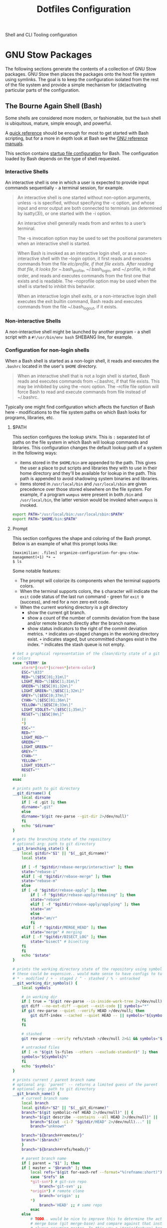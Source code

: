 #+TITLE: Dotfiles Configuration

Shell and CLI Tooling configuration

* GNU Stow Packages

The following sections generate the contents of a collection of GNU Stow
packages. GNU Stow then places the packages onto the host file system
using symlinks. The goal is to keep the configuration isolated from the
rest of the file system and provide a simple mechanism for
(de)activating particular parts of the configuration.

** The Bourne Again Shell (Bash)

Some shells are considered more modern, or fashionable, but the =bash=
shell is ubiquitous, mature, simple enough, and powerful.

A [[https://devhints.io/bash][quick reference]] should be enough for most to get started with Bash
scripting, but for a more in depth look at Bash see the [[https://www.gnu.org/software/bash/manual/][GNU reference
manuals]].

This section contains [[https://www.gnu.org/software/bash/manual/bash.html#Bash-Startup-Files][startup file configuration]] for Bash. The
configuration loaded by Bash depends on the type of shell requested.

*** Interactive Shells

An interactive shell is one in which a user is expected to provide input
commands sequentially - a terminal session, for example.

#+begin_quote
An interactive shell is one started without non-option arguments, unless
-s is specified, without specifying the -c option, and whose input and
error output are both connected to terminals (as determined by
isatty(3)), or one started with the -i option.

An interactive shell generally reads from and writes to a user’s terminal.

The -s invocation option may be used to set the positional parameters
when an interactive shell is started.
#+end_quote

#+begin_quote
When Bash is invoked as an interactive login shell, or as a
non-interactive shell with the --login option, it first reads and
executes commands from the file /etc/profile, if that file exists. After
reading that file, it looks for ~/.bash_profile, ~/.bash_login, and
~/.profile, in that order, and reads and executes commands from the
first one that exists and is readable. The --noprofile option may be
used when the shell is started to inhibit this behavior.

When an interactive login shell exits, or a non-interactive login shell
executes the exit builtin command, Bash reads and executes commands from
the file ~/.bash_logout, if it exists.
#+end_quote

*** Non-interactive Shells

A non-interactive shell might be launched by another program - a shell
script with a =#!/usr/bin/env bash= SHEBANG line, for example.

*** Configuration for non-login shells
:PROPERTIES:
:header-args: :mkdirp yes :tangle ./bash/.bashrc
:END:

When a Bash shell is started as a non-login shell, it reads and executes
the =.bashrc= located in the user's =$HOME= directory.

#+begin_quote
When an interactive shell that is not a login shell is started, Bash
reads and executes commands from ~/.bashrc, if that file exists. This
may be inhibited by using the --norc option. The --rcfile file option
will force Bash to read and execute commands from file instead of
~/.bashrc.
#+end_quote

Typically one might find configuration which affects the function of
Bash here - modifications to the file system paths on which Bash looks
for programs, libraries, etc.

**** $PATH

This section configures the lookup =$PATH=. This is =:= separated list of
paths on the file system in which Bash will lookup commands and
libraries. This configuration changes the default lookup path of a
system in the following ways:

- items stored in the =$HOME/bin= are appended to the path. This gives the
  user a place to put scripts and libraries they with to use in their
  home directory and they'll be available for lookup in the path. This
  path is appended to avoid shadowing system binaries and libraries.
- items stored in =/usr/local/bin= and =/usr/local/sbin= are given
  precedence over those stored elsewhere on the file system. For
  example, if a program =wumpus= were present in both =/bin= and
  =/usr/local/bin=, the latter version would be invoked when =wumpus= is
  invoked.

#+begin_src sh
export PATH="/usr/local/bin:/usr/local/sbin:$PATH"
export PATH="$HOME/bin:$PATH"
#+end_src

**** Prompt

This section configures the shape and coloring of the Bash prompt. Below
is an example of what this prompt looks like:

#+begin_example
[maximilian: .files] organize-configuration-for-gnu-stow-management(+1) *+ →
$ ls
#+end_example

Some notable features:

- The prompt will colorize its components when the terminal supports
  colors.
- When the terminal supports colors, the =$= character will indicate the
  =exit= code status of the last run command - green for =exit 0= (success),
  and red for a non zero exit code.
- When the current working directory is a git directory
  - show the current git branch.
  - show a count of the number of commits deviation from the base and/or
    remote branch directly after the branch name.
  - show status indicators to the right of the commit deviation metrics.
    =*= indicates un-staged changes in the working directory exist. =+= indicates
    staged, but uncommitted changes exist in the index. =^=
    indicates the stash queue is not empty.

#+begin_src sh
# Get a graphical representation of the clean/dirty state of a git repository
# colors
case "$TERM" in
    xterm*|rxvt*|screen*|eterm-color)
	ESC="\033"
	RED="\[$ESC[01;31m\]"
	LIGHT_RED="\[$ESC[1;31m\]"
	GREEN="\[$ESC[01;32m\]"
	LIGHT_GREEN="\[$ESC[1;32m\]"
	GREY="\[$ESC[0;37m\]"
	CYAN="\[$ESC[01;36m\]"
	YELLOW="\[$ESC[0;33m\]"
	LIGHT_VIOLET="\[$ESC[1;35m\]"
	RESET="\[$ESC[0m\]"
	;;
    ,*)
	ESC=""
	RED=""
	LIGHT_RED=""
	GREEN=""
	LIGHT_GREEN=""
	GREY=""
	CYAN=""
	YELLOW=""
	LIGHT_VIOLET=""
	RESET=""
	;;
esac

# prints path to git directory
__git_dirname() {
    local dirname
    if [ -d .git ]; then
	dirname=".git"
    else
	dirname="$(git rev-parse --git-dir 2>/dev/null)"
    fi
    echo "$dirname"
}

# gets the branching state of the repository
# optional arg: path to git directory
__git_branching_state() {
    local gitdir="$1" || "$(__git_dirname)"
    local state

    if [ -f "$gitdir/rebase-merge/interactive" ]; then
	state="rebase-i"
    elif [ -d "$gitdir/rebase-merge" ]; then
	state="rebase-m"
    else
	if [ -d "$gitdir/rebase-apply" ]; then
	    if [ -f "$gitdir/rebase-apply/rebasing" ]; then
		state="rebase"
	    elif [ -f "$gitdir/rebase-apply/applying" ]; then
		state="am"
	    else
		state="am/r"
	    fi
	elif [ -f "$gitdir/MERGE_HEAD" ]; then
	    state="merge" # merging
	elif [ -f "$gitdir/BISECT_LOG" ]; then
	    state="bisect" # bisecting
	fi
    fi
    echo "$state"
}

# prints the working directory state of the repository using symbols
# these could be expensive.. would make sense to have configs to turn off
# * - modified / + - staged / ^ - stashed / % - untracked
__git_working_dir_symbols() {
    local symbols

    # in working dir
    if [ true = "$(git rev-parse --is-inside-work-tree 2>/dev/null)" ]; then
	git diff --no-ext-diff --quiet --exit-code || symbols="*"
	if git rev-parse --quiet --verify HEAD >/dev/null; then
	    git diff-index --cached --quiet HEAD -- || symbols="${symbols}+"
	fi
    fi

    # stashed
    git rev-parse --verify refs/stash >/dev/null 2>&1 && symbols="${symbols}^"

    # untracked files
    if [ -n "$(git ls-files --others --exclude-standard)" ]; then
	symbols="${symbols}%"
    fi
    echo "$symbols"
}

# prints current / parent branch name
# optional arg: 'parent' -- returns a limited guess of the parent
# optional arg: path to git directory
__git_branch_name() {
    # current branch name
    local branch
    local gitdir="$2" || "$(__git_dirname)"
    branch="$(git symbolic-ref HEAD 2>/dev/null)" || {
	branch="$(git describe --contains --all HEAD 2>/dev/null)" ||
	    branch="$(cut -c1-7 "$gitdir/HEAD" 2>/dev/null)..." ||
	    branch="unknown"

	branch="${branch##remotes/}"
	branch="($branch)"
    }
    branch="${branch##refs/heads/}"

    # parent branch name
    if [ parent = "$1" ]; then
	if [ master = "$branch" ]; then
	    local refs="$(git for-each-ref --format="%(refname:short)")"
	    case "$refs" in
		,*git-svn*) # git-svn repo
		    branch='git-svn' ;;
		,*origin*) # remote clone
		    branch='origin' ;;
		,*)
		    branch='HEAD' ;; # same repo
	    esac
	else
	    # TODO.. would be nice to improve this to determine the actual
	    # merge base (git merge-base) and compare against that instead of
	    # always assuming master. In this way a 'topic/feature' branch
	    # would show the diff counts for its parent 'next/develop' branch
	    # rather than those plus those on the 'next/develop' branch.
	    # I don't think we want to loop over the refs comparing ... that's
	    # fuzzy.
	    branch='master' # on a branch
	fi
    fi
    echo "$branch"
}

# prints if inside git directory or bare git repository
__git_in_gitdir() {
    if [ true = "$(git rev-parse --is-inside-git-dir 2>/dev/null)" ]; then
	if [ true = "$(git rev-parse --is-bare-repository 2>/dev/null)" ]; then
	    echo 'bare'
	else
	    echo 'gitdir'
	fi
    fi
}

# prints number of commits that are available on ref B but not ref A
# arg1: reference A
# arg2: reference B
__git_commit_diff_count() {
    echo "$(git rev-list $1..$2 2>/dev/null | awk 'END {print NR}')"
}

# build combined (+/-) counts for related commits
__git_count_str() {
    local str
    local parent="$(__git_branch_name parent)"
    local ahead_count="$(__git_commit_diff_count $parent HEAD)"
    local behind_count="$(__git_commit_diff_count HEAD $parent)"

    if [ 0 -lt "$ahead_count" ]; then
	str="${GREEN}+${ahead_count}${RESET}"
    fi

    if [ 0 -lt "$behind_count" ]; then
	[ -n "$str" ] && str="$str/"
	str="${str}${LIGHT_RED}-${behind_count}${RESET}"
    fi

    [ -n "$str" ] && str="($str)"
    echo "$str"
}

# install git integration into PS1
__git_prompt() {
    local last_exit="$?" # keep here.. so we get the last command

    # setup PS1
    local host="${LIGHT_GREEN}\h:${RESET}"
    local dir="${YELLOW}\W${RESET}"
    PS1="[$host $dir]"

    # when in git repository
    local gitdir="$(__git_dirname)"
    if [ -n "$gitdir" ]; then
	local branch
	local extras

	local in_gitdir="$(__git_in_gitdir)"
	case "$in_gitdir" in
	    gitdir|bare)
		branch="~$(echo $in_gitdir | tr "[:lower:]" "[:upper:]")~"
		extras=""
		;;
	    ,*)
		local branch="$(__git_branch_name current ${gitdir})"
		local br_state="$(__git_branching_state $gitdir)"

		# rebasing..use merge head for branch name
		case "$br_state" in
		    rebase-*)
			# get the ref head during rebase
			branch="$(cat "$gitdir/rebase-merge/head-name")"
			branch="${branch##refs/heads/}"
			branch="${branch##remotes/}"
			;;
		esac

		# extras (count strings, working dir symbols)
		local countstr="$(__git_count_str)"
		local wd_syms="${LIGHT_VIOLET}$(__git_working_dir_symbols)${RESET}"
		extras="${countstr} ${wd_syms}"
		;;
	esac
	branch="${GREY}${branch}${RESET}"

	# update PS1
	PS1="${PS1} ${branch}${extras}"
    fi

    # setup marker that acts off of last exit code
    local marker
    if [ 0 -eq "$last_exit" ]; then
	marker="$GREEN"
    else
	marker="$RED"
    fi
    marker="${marker}\$${RESET}"
    PS1="\n${PS1} →\n${marker} "
}
PROMPT_COMMAND=__git_prompt
#+end_src
**** Initialize the asdf runtime version manager

asdf is a CLI tool that can manage multiple language runtime version on a
per-project bases. It's like =gvm=, =nvm=, =rbenv=, =pyenv=, et al. all rolled
into one simple user interface. It is extendable via plugins and can
managed a wide variety of runtimes and tools.

This section runs the asdf system initialization, and adds bash
completions into the shell.

#+begin_src sh
[ -f $HOME/.asdf/asdf.sh ] && source $HOME/.asdf/asdf.sh
[ -f $HOME/.asdf/completions/asdf.bash ] && source $HOME/.asdf/completions/asdf.bash
#+end_src

**** Globally disable the spring application prelaoder

The =spring= ruby gem is an application preloader. It aims to increase
developer productivity by reducing the amount of time spent waiting for
a Rails application to boot. However, in my experience its shortcomings
with regard to handling code reloading leads to tricky-to-debug
situations where the version of the application running in memory might
not necessarily represent the application described by the code-on-disk.

This setting attempts to avoid tricky head-scratching sessions by
disabling =spring= globally.

#+begin_src sh
DISABLE_SPRING=1
#+end_src

**** Departure

The =departure= ruby gem wraps the Percona Toolkit Online Schema Change
(pt-osc). Since MySQL does not apply Data Description Language
statements - IE schema migrations - within the scope of a transaction,
it's entirely possible that adding or removing a column irrevocably
corrupts a database. The departure gem tends to get in the way when
working locally, so this configuration disables it, skipping protections
from broken schema migrations locally.

#+begin_src sh
export DISABLE_DEPARTURE=1
#+end_src

**** Overcommit

The overcommit ruby gem installs and runs git pre-commit hooks which
check thing like:

1. are the application dependnecies up to date?
2. are there any database migrations which aren't present in the schema
   definition?

These hooks are run on every commit. This sounds like a wonderfully
useful tool, however in practice this make the process of creating a git
commit take at least 10 seconds while ruby loads and executes the hooks.
This is untenable and discourages frequent commits. What's more the
overcommit gem does not play well with non-cli git tools - such as the
Magit emacs package. This configuration globally disables the overcommit
gem.

#+begin_src sh
export OVERCOMMIT_DISABLE=1
#+end_src

**** Change the home directory of golang code

I prefer to keep my source code isolated in the =$HOME/Developer=
directory. By default golang will install source code in =$HOME/go=. This
configuration instructs =go= that its new home is =$HOME/Developer=.

#+begin_src sh
export GOPATH=$HOME/Developer/go
export PATH=$PATH:$GOPATH/bin
#+end_src
**** Ensure Power HRG application dependencies take precedence on the =$PATH=

This section configures specific versions libraries to be found on the
path before others. This is primarily present in this configuration to
assist with the development setup of my current employer.

#+begin_src sh
export PATH="/usr/local/opt/openssl@1.1/bin:$PATH"
export PATH="/usr/local/opt/mysql-client@5.7/bin:$PATH"
export PATH="/usr/local/opt/postgresql@11/bin:$PATH"
#+end_src

**** Disable Homebrew telemetry tracking

Homebrew client captures metrics about its host and usage. No, sir; do not want.

#+begin_src sh
export HOMEBREW_NO_ANALYTICS=1
#+end_src

*** Configuration for login shells
:PROPERTIES:
:header-args: :mkdirp yes :tangle ./bash/.bash_profile
:END:

Login shells loads the =.bash_profile= when created; typically via a
terminal, or Secure Shell (SSH) connection.

#+begin_quote
When Bash is invoked as an interactive login shell, or as a
non-interactive shell with the --login option, it first reads and
executes commands from the file /etc/profile, if that file exists. After
reading that file, it looks for ~/.bash_profile, ~/.bash_login, and
~/.profile, in that order, and reads and executes commands from the
first one that exists and is readable. The --noprofile option may be
used when the shell is started to inhibit this behavior.

When an interactive login shell exits, or a non-interactive login shell
executes the exit builtin command, Bash reads and executes commands from
the file ~/.bash_logout, if it exists.
#+end_quote

First, we load any configuration for the Bash's predecesor; the Bourne
Shell. Then we load the non-login shell configuration for Bash. Finally
we run any login-specific tasks before we finally start to load the Bash
login configuration. If any of the above configuration files are not
present or not readable they're skipped. This is an attempt to offer
the most backward compatibility while not sacrificing portability.

#+begin_src sh
[ -r ~/.profile ] && . ~/.profile || true              # If a Bourne shell configuration exists, load it
if [ -n "$PS1" ]                                         # Is this REALLY an interactive shell?
then
    [ -r ~/.bashrc ] && . ~/.bashrc || true            # tty/prompt/function setup for interactive shells
    [ -r ~/.bash_login ] && . ~/.bash_login || true    # any at-login tasks for login shell only
fi
#+end_src

**** Command output colors

***** macOS

Some UNIX-like operating systems support a global configuration option
which instructs commands to use ANSI Color control sequences in their
output. Setting the =CLICOLOR= environment variable enables this on such
systems. macOS is one such UNIX-like operating system which supports
this global colorizing configuration.

#+begin_src sh :tangle (when (eq system-type 'darwin) "./bash/.bash_profile")
export CLICOLOR=1
#+end_src

***** Debian GNU/Linux

Some systems which do NOT honor this global switch for output coloring
DO tend to provide command level flags to colorize their output. These
next bits provide aliases of standard commands to their colorized
counterparts.

This configuration has the following effects:

- =ls= will make different inode types visually distinct from one another.
  Directories, files, symlinks, etc will visually distinguish themselves
  from one another.
- =grep= will highlight matches in its output.

#+begin_src sh :tangle (when (eq system-type 'gnu/linux) "./bash/.bash_profile")
alias ls='ls --color'
alias grep='grep --color'
#+end_src

**** Aliases

Bash supports creating a custom alias to a command string. When used as
the first word of a simple command an alias expands to its command
string. There are rules concerning the definition and use of aliases,
[[https://www.gnu.org/software/bash/manual/bash.html#Aliases][please see the Bash reference manual's topic on Aliases for more
details]]. The aliases defined herein provide shorthand notation to
frequently run or often forgotten, but useful, commands.

#+begin_src sh
alias gs="git status"
alias gl='git log --graph --oneline --decorate --max-count 10'
#+end_src

On Debian GNU/Linux hosts, adds a shorthand to copy data to the system
clipboard from the terminal.

#+begin_src sh :tangle (when (eq system-type 'gnu/linux) "./bash/.bash_profile")
alias pbcopy='xclip -selection clipboard'
#+end_src

**** Bash Completion

The Bash Completion extension shows a list of possible completions when
the user types a partial completion candidate followed by the <TAB> key
twice. This is helpful in narrowing down potential commands and
arguments. For example =ls<TAB><TAB>= may expand and show the following
commands as potential completions:

#+begin_example
root@3acfddd4f63d:/# ls
ls
lsattr
lsblk
lscpu
lsipc
lslocks
lslogins
lsmem
lsnsls
lsattr
lsblk
lscpu
lsipc
lslocks
lslogins
lsmem
lsns
#+end_example

On macOS hosts, Homebrew may provide the bash-completion package and
we'll load completions according to its conventions - see =brew info
bash-completion= for more details.

#+begin_src sh :tangle (when (eq system-type 'darwin) "./bash/.bash_profile")
[[ -r "/usr/local/etc/profile.d/bash_completion.sh" ]] && \
    source "/usr/local/etc/profile.d/bash_completion.sh"
#+end_src

However, on GNU/Linux hosts - IE Debian hosts, we'll use [[https://github.com/scop/bash-completion#installation][the official
means of loading bash-completion completions]].

#+begin_src sh :tangle (when (eq system-type 'gnu/linux) "./bash/.bash_profile")
[[ $PS1 && -f /usr/share/bash-completion/bash_completion ]] && \
    source /usr/share/bash-completion/bash_completion
#+end_src

**** Editor

Some commands will open a text editor to complete their action - =git
commit=, for example. Bash will execute the command stored in the =EDITOR=
environment variable to launch a text editor in these cases. This makes
sure that =emacs= is the preferred text editor.

#+begin_src sh
export EDITOR="emacsclient -nw"
#+end_src
**** History

Bash has the capabilities keep track of the commands entered into
interactive shells. History is searchable and executable. The [[https://www.digitalocean.com/community/tutorials/how-to-use-bash-history-commands-and-expansions-on-a-linux-vps][How To Use
Bash History Commands and Expansions on a Linux VPS]] guide and
[[https://metaredux.com/posts/2020/07/07/supercharge-your-bash-history.html][Supercharge Your Bash History]] articles are primary sources for the
following configuration. The configuration below achieves the following
goals:

- Each command appends itself to the history on entry. By default, bash
  writes its history at the end of each session, overwriting the
  existing file with an updated version. This means that if there are
  multiple bash sessions only the last one to exit will have its history
  saved.
- Entering a command will automatically append itself and reload the
  history. To do this correctly, we need to do a bit of a hack. We need
  to append to the history file immediately with =history -a= and reload
  new entries from the history file via =history -n=.
- Store only unique commands in bash history. Don't store multiple
  instances of =ls= for example. The =HISTCONTROL=
  =erasedups= configuration value controls this.
- Prefixing a command with a white space character excludes it from the
  history. The =HISTCONTROL= =ignoreboth= configuration value controls this.
- The Bash defaults on the number of items and size of the history are
  limited - they harken back to days when storage was more
  expensive. This sets a reasonably large cap on the number of items to
  keep in history via the =HISTSIZE= and =HISTFILESIZE= environment
  variables.
- Provides a blacklist of commands which should never appear in the
  history via =HISTIGNORE=. Typically having history entries for the
  following commands in the bash history either accounts for clutter and
  removes or obscures the more meaningful history entries. Therefore, we
  prevent creating history entries for the following commands.

#+begin_src sh
shopt -s histappend
export PROMPT_COMMAND="history -a; history -n; $PROMPT_COMMAND"
export HISTCONTROL=ignoreboth:erasedups
export HISTSIZE=100000
export HISTFILESIZE=10000000
export HISTIGNORE='bg:cd:clear:exit:fg:ll:ls:pwd:history'
#+end_src

** ASDF Version manager

*** Global configuration
:PROPERTIES:
:header-args: :mkdirp yes :tangle ./asdf/.asdfrc
:END:

This file is ready during =asdf='s initialization it provides instance
wide configuration for the =asdf= program itself.

Each language's version manager communities seem to have come to
different conclusions on how to represent "required versions". The
=legacy_version_file= setting here tells =asdf= to allow the language
specific plugin to attempt to use the language's version manager
community's default file for specifying a version - for example the =asdf=
Ruby plugin will look in =.ruby_version= first for Ruby version
declarations as well as =.tool-versions=.

#+begin_src conf
legacy_version_file = yes
#+end_src

*** Plugin specific configuration

ASDF is a framework for managing multiple runtime version through a
single CLI tool. ASDF Plugins provide functionality for managing
specific runtimes. This section contains configurations for specific
plugins.

**** Ruby

***** Default gems
:PROPERTIES:
:header-args: :mkdirp yes :tangle ./asdf/.default-gems
:END:

The Ruby plugin provides a way to ensure that a baseline set of gems
exists after installing a new Ruby. Listing the names of the gems in a
file in the user's =$HOME/.default-gems= makes this possible. The
following list describes this file's contents.

#+begin_src text
bundler
pry
rcodetools
#+end_src

** Gnome terminal
:PROPERTIES:
:header-args: :mkdirp yes :tangle ./gnome-terminal/.gruvbox-profile.dconf
:END:

This is my gnome-terminal configuration. This configuration generates
=~/.gruvbox-profile.dconf=. At some point I'll automate the installation,
but for now to import the profile:

   1. Open gnome-terminal
   2. Create a new profile
   3. Take node of the UUID of the Profile
   4. Import the profile settings into the new profile
      =cat ~/.gruvbox-profile.dconf | dconf load /org/gnome/terminal/legacy/profiles:/:<profile-uuid-here>/=

      #+begin_src text
[/]
foreground-color='rgb(235,219,178)'
visible-name='Gruvbox'
palette=['rgb(40,40,40)', 'rgb(204,36,29)', 'rgb(152,151,26)', 'rgb(184,187,38)', 'rgb(69,133,136)', 'rgb(177,98,134)', 'rgb(104,157,106)', 'rgb(168,153,132)', 'rgb(146,131,116)', 'rgb(251,73,52)', 'rgb(184,187,38)', 'rgb(250,189,47)', 'rgb(131,165,152)', 'rgb(211,134,155)', 'rgb(142,192,124)', 'rgb(235,219,178)']
scroll-on-output=true
use-system-font=true
use-theme-colors=false
scrollback-unlimited=false
background-color='rgb(40,40,40)'
audible-bell=false
      #+end_src

** Git version control system

This section configures the =git= version control system.

*** Basic configuration
:PROPERTIES:
:header-args: :mkdirp yes :tangle ./git/.gitconfig
:END:

This section provides the core configuration of the =git= version control
system. The following contains configuration which:

- instructs git how to write the author information for commits.
- references a global / host gitignore file.
- prints colorized output for git commands like =status=, and =diff=.
- defines aliases, or shorthand, for frequently used, or often forgotten
  git incantations.
- signs every commit with my GnuPG key to verify the authenticity of
  such commits to other parties.
- configures the =git clean= command to be less intrusive - IE drop the
  "Are you sure?" charade.
- only pushe the current branch when running =git push=;rather than
  pushing all refs in the local repository.
- prevents =git= from eagerly fetching the tags from the =origin= remote.
  This is useful for improving the responsiveness of large repositories
  with lots of tags, and the user may manually download them later if
  they so choose.
- performs a =--prune= operation on each fetch from the =origin= remote.
  Again, this is useful for large repositories where the =origin= may
  contain refs which I'll never need to reference. When removed
  from the remote, these branches are automatically removed from the
  local object database as well.

#+begin_src conf
[user]
name = Aaron Kuehler
email = aaron.kuehler@gmail.com
signingkey = 9E3E4C59E2694215

[core]
excludesfile = ~/.gitignore_global

[color]
ui = true

[alias]
co  = checkout
cb  = checkout -b
db  = branch -d
rclone = clone --recursive

[commit]
gpgsign = true

[clean]
requireForce = false

[push]
default = simple

[remote "origin"]
tagOpt = --no-tags
prune = true
#+end_src

*** Global ignore file
:PROPERTIES:
:header-args: :mkdirp yes :tangle ./git/.gitignore_global
:END:

This configures the global list of files and patterns that git should
ignore. This typically contains items which are specific to the local
environment or workflow which should never exist in a git repository,
but would be inappropriate to include in the project's =.gitignore=.
Example include, artifacts left behind by local editors, tools,
operating system file managers, etc. which may not be common across
contributors.

The following ignores:

- artifacts left behind by the macOS Finder
- Emacs autosave and backup files

#+begin_src text
.DS_Store

,*~
.#*
,*#
#+end_src

** Ruby Programming Languae
*** Rspec
:PROPERTIES:
:header-args: :mkdirp yes :tangle ./ruby/.rspec
:END:

This section specifies system-wide configuration for RSpec - The Ruby Behavior
Driven Development tool. This ensures that:

- example and specification output should use the terminal control
  characters to colorize output. This provides rich visual feedback of
  the success, failure, or omitted status of examples in the RSpec
  suite.
- RSpec should use the "progress" output format. This displays a series
  of =.=, =F=, and =S= characters to indicate the output status of individual
  examples. These characters indicate a success, failure, or "skip"
  respectively.
- examples run in order according to the =--seed= of the runner. By
  default, rspec uses a random seed for each run, but the order of a
  specific run is reproducable by passing its =--seed= to the =rspec=
  command. This is helpful for surfacing dependencies between example,
  leaked / persistent state, etc between sequential runs of
  specifications.


#+begin_src text
--color
--format progress
--order random
#+end_src

** Secure Shell (SSH)

Automatically load the private key into the ssh-agent and store
passwords in the keychain on OS X hosts.

#+begin_src text :mkdirp yes :tangle (when (eq system-type 'darwin) "./ssh/.ssh/config")
Host *
AddKeysToAgent yes
UseKeychain yes
#+end_src

** Utility Scripts
:PROPERTIES:
:header-args: :mkdirp yes :tangle-mode (identity #o755) :shebang "#!/usr/bin/env bash"
:END:

Version controlled scripts used to automate repetitive tasks.

*** Flush DNS cache

Invalidates the local DNS cache:

**** Usage

#+begin_src sh
$ flush_dns
#+end_src

**** Source

#+begin_src sh :tangle ./scripts/bin/flush_dns
# Purpose:
#   Flush the local DNS cache
# Usage:
#   $ flush_dns_cache

if [[ `uname` == "Darwin" ]]; then
    sudo killall -HUP mDNSResponder
fi
#+end_src

*** Refresh local git tags

Ensures that a local git repository's tags are in sync with the
remote origin

**** Usage

#+begin_src sh
$ refresh_tags
#+end_src

**** Source

#+begin_src sh :tangle ./scripts/bin/refresh_tags
# Purpose:
#   Delete all local tags and refresh from origin
# Usage:
#   $ refresh_tags

git tag -l | xargs git tag -d && git fetch
#+end_src

*** Emacs Lisp Testing

Runs an elisp test

**** Usage

#+begin_src sh
$ ert-run <path-to-test>.el
#+end_src

**** Source

#+begin_src sh ./scripts/bin/ert-run
# Purpose:
#   Runs an elisp test
# Usage:
#  $ ert-run <path-to-test>.el

emacs -batch -l ert -l $1 -f ert-run-tests-batch-and-exit
#+end_src
*** inode consumption

Find locations of dense inode consumption on disk

**** Usage

#+begin_src sh
$ inode-consumption
#+end_src

**** Source

#+begin_src sh :tangle ./scripts/bin/inode-consumption
# Purpose:
#   List locations on disk ranked by their inode consumption
# Usage:
#  $ inode-consumption

find / -xdev -printf '%h\n' | sort | uniq -c | sort -k 1 -n
#+end_src

*** Initial host setup script
:PROPERTIES:
:header-args: :mkdirp yes :tangle-mode (identity #o755) :shebang "#!/usr/bin/env bash" :tangle "./scripts/bin/initial-host-setup"
:END:

This section generates a script used to bootstrap new system with the
tools and configuration I use across hosts. Though running
=.files/install= generates this file, it is NOT run automatically. This
allows me to better control how and when the setup script runs during
initial setup.

The setup script resides in the =$HOME/bin= directory, which means it
should be executable on the user's =$PATH=. To start the initial host
setup process run =initial-host-setup=.

***** Common Packages

Define and install basic packages required to build and install software

#+begin_src sh :tangle "./scripts/bin/initial-host-setup"
PACKAGES="aspell automake autoconf bash emacs git libtool unzip curl bash-completion"
#+end_src

***** macOS Packages

****** Add "Package Manager"

macOS has a surprising lack of "package management system". Homebrew is
the closest thing, but has functional deficiencies. Nonetheless, in most
cases it's better than nothing so we ensure that it exists on macOS
hosts here.

#+begin_src sh :tangle (when (eq system-type 'darwin) "./scripts/bin/initial-host-setup")
if ! [ -x "$(command -v brew)" ]; then
    ruby -e "$(curl -fsSL https://raw.githubusercontent.com/Homebrew/install/master/install)"
fi
brew update
brew tap homebrew/cask-versions
#+end_src
****** Additional macOS Packages

On macOS, ensure that these programs are present. Generally they're
required to build or support the tools I use to produce software.

#+begin_src sh :tangle (when (eq system-type 'darwin) "./scripts/bin/initial-host-setup")
PACKAGES="$PACKAGES ncurses openssl readline the_silver_searcher"
#+end_src

****** macOS Binary Packages

On macOS clients, also ensure that the following binary
applications are available for use.

#+begin_src sh :tangle "./scripts/bin/initial-host-setup"
BINARY_PACKAGES="emacs firefox-developer-edition gpg-suite iterm2 keepassxc nextcloud signal spectacle"
#+end_src

****** Install Packages

And now we're ready to ensure that each of the packages are
installed. On macOS hosts, we use Homebrew to install packages.

#+begin_src sh :tangle (when (eq system-type 'darwin) "./scripts/bin/initial-host-setup")
for package in $PACKAGES; do
    if [ "$( brew list -1 | grep $package )" == "" ]; then
	echo "installing $package"
	brew install $package
    else
	echo "$package installed"
    fi
done

for package in $BINARY_PACKAGES; do
    if [ "$( brew cask list -1 | grep $package )" == "" ]; then
	echo "installing $package"
	brew cask install $package
    else
	echo "$package installed"
    fi
done
#+end_src

****** macOS update =GNU bash=

Apple seems to hate the idea of [[https://www.fsf.org/][Free Software]] and has refused to update
the =bash= shell in macOS for some time - [[https://support.apple.com/en-ca/HT208050?fbclid=IwAR0Z1-TK9h3oInv_byv9fDa9EbxxxZoqSaI4Osfq5_fxDi7jXvKjS3YAKvk][in fact they've gone so far as
switching the user's default shell to zsh, and added an annoying
depreciation warning when using bash in their latest OS update]]...
LOLWAT? Here we'll use Homebrew to install a recent version of =GNU bash=
and make sure it's our user's default shell.

#+begin_src sh :tangle (when (eq system-type 'darwin) "./scripts/bin/initial-host-setup")
if [ -z $(grep /usr/local/bin/bash /etc/shells) ]
then
    sudo bash -c "echo /usr/local/bin/bash >> /etc/shells"
fi
#+end_src

Change the shell to bash for the rest of the setup script.  This
also has the affect of loading the newly generated bash
configuration which makes installing things like ASDF a bit easier.

#+begin_src sh :tangle (when (eq system-type 'darwin) "./scripts/bin/initial-host-setup")
if [[ "$(echo $SHELL)" != "/usr/local/bin/bash" ]]
then
    echo "Bash is not the current shell, changing shell..."
    chsh -s /usr/local/bin/bash 2>/dev/null
    /usr/local/bin/bash
    source $HOME/.bashrc
fi
#+end_src

***** GNU/Linux Packages

On GNU/Linux hosts, ensure that the following packages are present.

#+begin_src sh :tangle (when (eq system-type 'gnu/linux) "./scripts/bin/initial-host-setup")
PACKAGES="$PACKAGES aspell git silversearcher-ag"
#+end_src

****** Install Packages
On GNU/Linux hosts - for which I always use Debian GNU/Linux -
we'll use the Aptitude Package Manager.

#+begin_src sh :tangle (when (eq system-type 'gnu/linux) "./scripts/bin/initial-host-setup")
for package in $PACKAGES; do
    if [ "$(sudo apt-cache policy $package | grep 'Installed: (none)')" ]
    then
	sudo apt install -y $package
    else
	echo "$package is already installed";
    fi
done
#+end_src

****** Load the bash config

Load the newly generated bash configuration which makes installing
things like ASDF a bit easier.

#+begin_src sh :tangle (when (eq system-type 'gnu/linux) "./scripts/bin/initial-host-setup")
source $HOME/.bashrc
#+end_src

***** Install asdf

I use [[https://asdf-vm.com/#/][asdf - the extensible version manager]] to manage the tooling
and runtimes in which I typically write software.

#+begin_src sh :tangle "./scripts/bin/initial-host-setup"
ASDF_DIR=$HOME/.asdf
if [ -e $ASDF_DIR ]; then
    echo "Updating $ASDF_DIR"
    asdf update
else
    echo "Installing ASDF"
    git clone https://github.com/asdf-vm/asdf.git $ASDF_DIR
    cd $ASDF_DIR
    git checkout "$(git describe --abbrev=0 --tags)"
fi
[ -f $HOME/.asdf/asdf.sh ] && source $HOME/.asdf/asdf.sh
[ -f $HOME/.asdf/completions/asdf.bash ] && source $HOME/.asdf/completions/asdf.bash
#+end_src

Now that asdf-vm is in place, install the language specific plugins I typically use.

#+begin_src sh :tangle "./scripts/bin/initial-host-setup"
ASDF_PLUGINS='ruby nodejs'
for plugin in $ASDF_PLUGINS; do
    if [ -e $ASDF_DIR/plugins/$plugin ]; then
	echo "asdf $plugin plugin already installed"
	asdf plugin-update $plugin
    else
	echo "installing asdf $plugin plugin"
	asdf plugin-add $plugin
    fi
done
#+end_src

Post install, the [[https://github.com/asdf-vm/asdf-nodejs][asdf-nodejs]] plugin requires manually importing
the team's nodejs team's keyring. Manual installation is for
suckers.

#+begin_src sh :tangle "./scripts/bin/initial-host-setup"
bash ~/.asdf/plugins/nodejs/bin/import-release-team-keyring
#+end_src

***** Install Docker

Ensures that docker is installed. On Mac OS X hosts, we use
[[https://brew.sh/][Homebrew]] to install Docker:

#+begin_src sh :tangle (when (eq system-type 'darwin) "./scripts/bin/initial-host-setup")
if [ $(which docker) ]; then
    echo "docker is already installed"
else
    brew cask install docker
fi
#+end_src

While on GNU/Linux hosts, we assume we're using my favorite distro -
Debian - and use the [[https://wiki.debian.org/Aptitude][Aptitude Package Manager]] to install Docker.

#+begin_src sh :tangle (when (eq system-type 'gnu/linux) "./scripts/bin/initial-host-setup")
if [ $(which docker) ]
then
    echo "docker is already installed"
else
    echo "installing docker"
    sudo apt-get remove docker docker-engine docker.io containerd runc
    sudo apt-get update
    sudo apt-get install \
	 apt-transport-https \
	 ca-certificates \
	 curl \
	 gnupg2 \
	 software-properties-common

    curl -fsSL https://download.docker.com/linux/debian/gpg | sudo apt-key add -
    sudo add-apt-repository \
	 "deb [arch=amd64] https://download.docker.com/linux/debian \
		 $(lsb_release -cs) \
		 stable"
    sudo apt-get update
    sudo apt install -y docker-ce docker-ce-cli containerd.io
    sudo groupadd docker
    sudo usermod -aG docker $USER
    newgrp docker
fi
#+end_src

***** Install docker-compose

Ensures that docker-compose is present and ready to use. On Mac OS X
this comes bundled in the Homebrew cask version of Docker, so there's
nothing for us to do. However on GNU/Linux hosts we need to do some
additional steps to get everything up and running.

#+begin_src sh :tangle (when (eq system-type 'gnu/linux) "./scripts/bin/initial-host-setup")
if [ $(which docker-compose) ]
then
    echo "Installing docker-compose..."
    sudo curl -L "https://github.com/docker/compose/releases/download/1.24.1/docker-compose-$(uname -s)-$(uname -m)" -o /usr/local/bin/docker-compose
    sudo chmod +x /usr/local/bin/docker-compose
    sudo curl -L https://raw.githubusercontent.com/docker/compose/1.24.1/contrib/completion/bash/docker-compose -o /etc/bash_completion.d/docker-compose
else
    echo "docker-compose already installed. Skipping..."
fi
#+end_src
